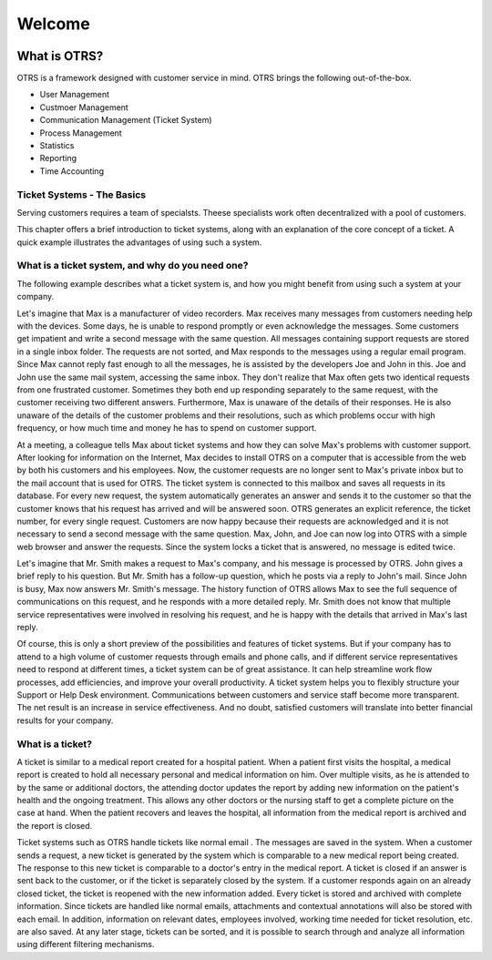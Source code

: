 Welcome
=======

.. centered::
   Nice to see you made it!

.. image:: images/otrsfree.png
   :class: banner_header
   :align: center

What is OTRS?
*************

OTRS is a framework designed with customer service in mind. OTRS brings the following out-of-the-box.

- User Management
- Custmoer Management
- Communication Management (Ticket System)
- Process Management
- Statistics
- Reporting
- Time Accounting

Ticket Systems - The Basics
+++++++++++++++++++++++++++

Serving customers requires a team of specialsts. Theese specialists work often decentralized with a pool of customers.

This chapter offers a brief introduction to  ticket systems, along with an explanation of the core concept of a  ticket. A quick example illustrates the advantages of using such a system.

What is a ticket system, and why do you need one?
+++++++++++++++++++++++++++++++++++++++++++++++++++++++++

The following example describes what a  ticket system is, and how you might benefit from using such a system at your company.

Let's imagine that Max is a manufacturer of video recorders. Max receives many messages from customers needing help with the devices. Some days, he is unable to respond promptly or even acknowledge the messages. Some customers get impatient and write a second message with the same question. All messages containing support requests are stored in a single inbox folder. The requests are not sorted, and Max responds to the messages using a regular email program. Since Max cannot reply fast enough to all the messages, he is assisted by the developers Joe and John in this. Joe and John use the same mail system, accessing the same inbox. They don't realize that Max often gets two identical requests from one frustrated customer. Sometimes they both end up responding separately to the same request, with the customer receiving two different answers. Furthermore, Max is unaware of the details of their responses. He is also unaware of the details of the customer problems and their resolutions, such as which problems occur with high frequency, or how much time and money he has to spend on customer support.

At a meeting, a colleague tells Max about  ticket systems and how they can solve Max's problems with customer support. After looking for information on the Internet, Max decides to install OTRS on a computer that is accessible from the web by both his customers and his employees. Now, the customer requests are no longer sent to Max's private inbox but to the mail account that is used for OTRS. The ticket system is connected to this mailbox and saves all requests in its database. For every new request, the system automatically generates an answer and sends it to the customer so that the customer knows that his request has arrived and will be answered soon. OTRS generates an explicit reference, the ticket number, for every single request. Customers are now happy because their requests are acknowledged and it is not necessary to send a second message with the same question. Max, John, and Joe can now log into OTRS with a simple web browser and answer the requests. Since the system locks a ticket that is answered, no message is edited twice.

Let's imagine that Mr. Smith makes a request to Max's company, and his message is processed by OTRS. John gives a brief reply to his question. But Mr. Smith has a follow-up question, which he posts via a reply to John's mail. Since John is busy, Max now answers Mr. Smith's message. The history function of OTRS allows Max to see the full sequence of communications on this request, and he responds with a more detailed reply. Mr. Smith does not know that multiple service representatives were involved in resolving his request, and he is happy with the details that arrived in Max's last reply.

Of course, this is only a short preview of the possibilities and features of  ticket systems. But if your company has to attend to a high volume of customer requests through emails and phone calls, and if different service representatives need to respond at different times, a ticket system can be of great assistance. It can help streamline work flow processes, add efficiencies, and improve your overall productivity. A ticket system helps you to flexibly structure your Support or Help Desk environment. Communications between customers and service staff become more transparent. The net result is an increase in service effectiveness. And no doubt, satisfied customers will translate into better financial results for your company.

What is a ticket?
+++++++++++++++++

A ticket is similar to a medical report created for a hospital patient. When a patient first visits the hospital, a medical report is created to hold all necessary personal and medical information on him. Over multiple visits, as he is attended to by the same or additional doctors, the attending doctor updates the report by adding new information on the patient's health and the ongoing treatment. This allows any other doctors or the nursing staff to get a complete picture on the case at hand. When the patient recovers and leaves the hospital, all information from the medical report is archived and the report is closed.

Ticket systems such as OTRS handle tickets like normal email . The messages are saved in the system. When a customer sends a request, a new ticket is generated by the system which is comparable to a new medical report being created. The response to this new ticket is comparable to a doctor's entry in the medical report. A ticket is closed if an answer is sent back to the customer, or if the ticket is separately closed by the system. If a customer responds again on an already closed ticket, the ticket is reopened with the new information added. Every ticket is stored and archived with complete information. Since tickets are handled like normal emails, attachments and contextual annotations will also be stored with each email. In addition, information on relevant dates, employees involved, working time needed for ticket resolution, etc. are also saved. At any later stage, tickets can be sorted, and it is possible to search through and analyze all information using different filtering mechanisms.
